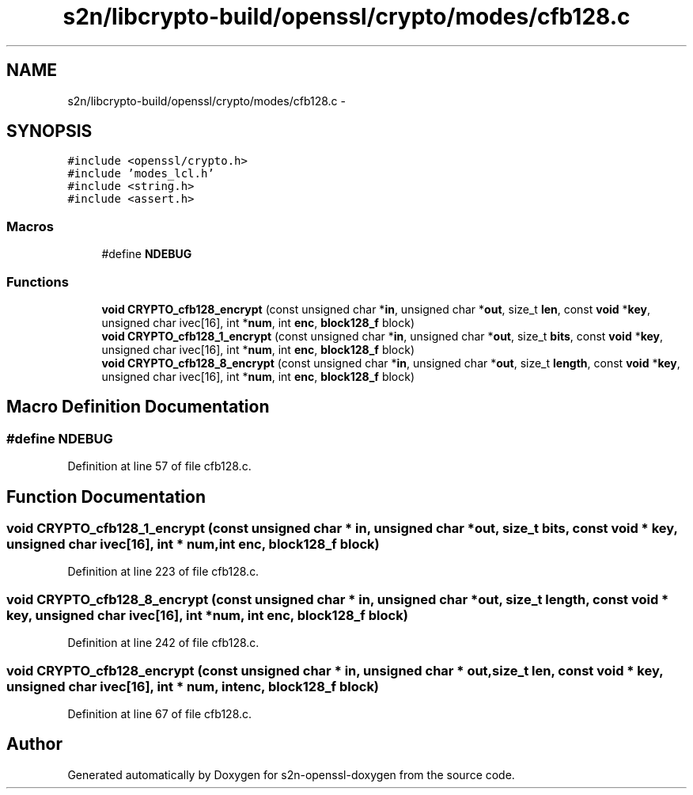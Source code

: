 .TH "s2n/libcrypto-build/openssl/crypto/modes/cfb128.c" 3 "Thu Jun 30 2016" "s2n-openssl-doxygen" \" -*- nroff -*-
.ad l
.nh
.SH NAME
s2n/libcrypto-build/openssl/crypto/modes/cfb128.c \- 
.SH SYNOPSIS
.br
.PP
\fC#include <openssl/crypto\&.h>\fP
.br
\fC#include 'modes_lcl\&.h'\fP
.br
\fC#include <string\&.h>\fP
.br
\fC#include <assert\&.h>\fP
.br

.SS "Macros"

.in +1c
.ti -1c
.RI "#define \fBNDEBUG\fP"
.br
.in -1c
.SS "Functions"

.in +1c
.ti -1c
.RI "\fBvoid\fP \fBCRYPTO_cfb128_encrypt\fP (const unsigned char *\fBin\fP, unsigned char *\fBout\fP, size_t \fBlen\fP, const \fBvoid\fP *\fBkey\fP, unsigned char ivec[16], int *\fBnum\fP, int \fBenc\fP, \fBblock128_f\fP block)"
.br
.ti -1c
.RI "\fBvoid\fP \fBCRYPTO_cfb128_1_encrypt\fP (const unsigned char *\fBin\fP, unsigned char *\fBout\fP, size_t \fBbits\fP, const \fBvoid\fP *\fBkey\fP, unsigned char ivec[16], int *\fBnum\fP, int \fBenc\fP, \fBblock128_f\fP block)"
.br
.ti -1c
.RI "\fBvoid\fP \fBCRYPTO_cfb128_8_encrypt\fP (const unsigned char *\fBin\fP, unsigned char *\fBout\fP, size_t \fBlength\fP, const \fBvoid\fP *\fBkey\fP, unsigned char ivec[16], int *\fBnum\fP, int \fBenc\fP, \fBblock128_f\fP block)"
.br
.in -1c
.SH "Macro Definition Documentation"
.PP 
.SS "#define NDEBUG"

.PP
Definition at line 57 of file cfb128\&.c\&.
.SH "Function Documentation"
.PP 
.SS "\fBvoid\fP CRYPTO_cfb128_1_encrypt (const unsigned char * in, unsigned char * out, size_t bits, const \fBvoid\fP * key, unsigned char ivec[16], int * num, int enc, \fBblock128_f\fP block)"

.PP
Definition at line 223 of file cfb128\&.c\&.
.SS "\fBvoid\fP CRYPTO_cfb128_8_encrypt (const unsigned char * in, unsigned char * out, size_t length, const \fBvoid\fP * key, unsigned char ivec[16], int * num, int enc, \fBblock128_f\fP block)"

.PP
Definition at line 242 of file cfb128\&.c\&.
.SS "\fBvoid\fP CRYPTO_cfb128_encrypt (const unsigned char * in, unsigned char * out, size_t len, const \fBvoid\fP * key, unsigned char ivec[16], int * num, int enc, \fBblock128_f\fP block)"

.PP
Definition at line 67 of file cfb128\&.c\&.
.SH "Author"
.PP 
Generated automatically by Doxygen for s2n-openssl-doxygen from the source code\&.
